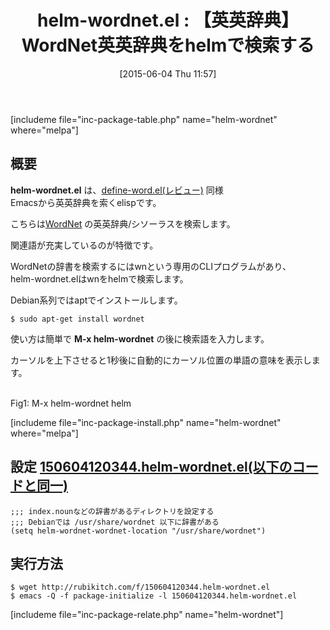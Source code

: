 #+BLOG: rubikitch
#+POSTID: 956
#+BLOG: rubikitch
#+DATE: [2015-06-04 Thu 11:57]
#+PERMALINK: helm-wordnet
#+OPTIONS: toc:nil num:nil todo:nil pri:nil tags:nil ^:nil \n:t -:nil
#+ISPAGE: nil
#+DESCRIPTION:
# (progn (erase-buffer)(find-file-hook--org2blog/wp-mode))
#+BLOG: rubikitch
#+CATEGORY: 辞書・翻訳
#+EL_PKG_NAME: helm-wordnet
#+TAGS: helm
#+EL_TITLE0: 【英英辞典】WordNet英英辞典をhelmで検索する
#+EL_URL: 
#+begin: org2blog
#+TITLE: helm-wordnet.el : 【英英辞典】WordNet英英辞典をhelmで検索する
[includeme file="inc-package-table.php" name="helm-wordnet" where="melpa"]

#+end:
** 概要
*helm-wordnet.el* は、[[http://emacs.rubikitch.com/define-word/][define-word.el(レビュー)]] 同様
Emacsから英英辞典を索くelispです。

こちらは[[http://wordnet.princeton.edu/][WordNet]] の英英辞典/シソーラスを検索します。

関連語が充実しているのが特徴です。

WordNetの辞書を検索するにはwnという専用のCLIプログラムがあり、
helm-wordnet.elはwnをhelmで検索します。

Debian系列ではaptでインストールします。
#+BEGIN_EXAMPLE
$ sudo apt-get install wordnet
#+END_EXAMPLE

使い方は簡単で *M-x helm-wordnet* の後に検索語を入力します。

カーソルを上下させると1秒後に自動的にカーソル位置の単語の意味を表示します。

# (progn (forward-line 1)(shell-command "screenshot-time.rb org_template" t))
#+ATTR_HTML: :width 480
[[file:/r/sync/screenshots/20150604120508.png]]
Fig1: M-x helm-wordnet helm



[includeme file="inc-package-install.php" name="helm-wordnet" where="melpa"]
** 設定 [[http://rubikitch.com/f/150604120344.helm-wordnet.el][150604120344.helm-wordnet.el(以下のコードと同一)]]
#+BEGIN: include :file "/r/sync/junk/150604/150604120344.helm-wordnet.el"
#+BEGIN_SRC fundamental
;;; index.nounなどの辞書があるディレクトリを設定する
;;; Debianでは /usr/share/wordnet 以下に辞書がある
(setq helm-wordnet-wordnet-location "/usr/share/wordnet")
#+END_SRC

#+END:

** 実行方法
#+BEGIN_EXAMPLE
$ wget http://rubikitch.com/f/150604120344.helm-wordnet.el
$ emacs -Q -f package-initialize -l 150604120344.helm-wordnet.el
#+END_EXAMPLE


[includeme file="inc-package-relate.php" name="helm-wordnet"]
